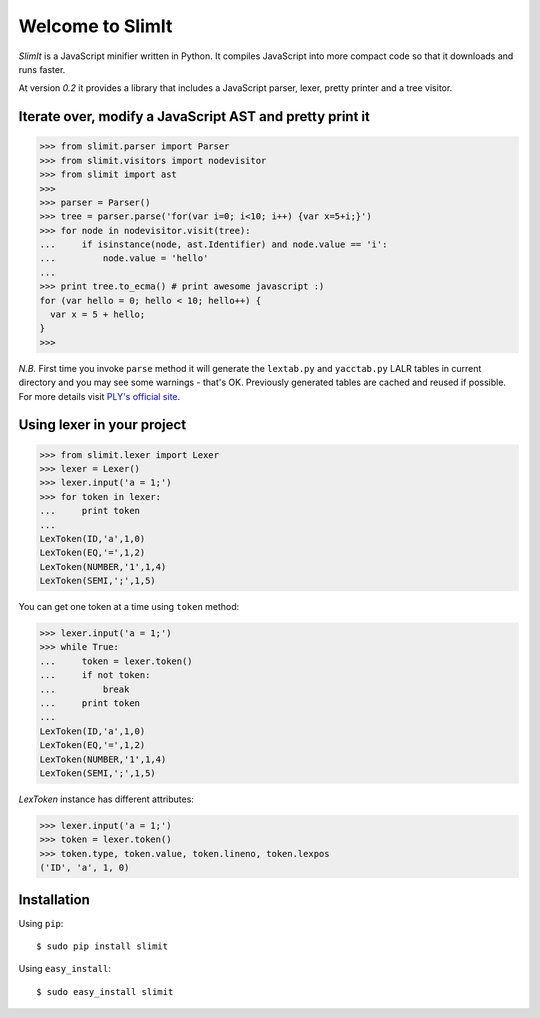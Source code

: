 Welcome to SlimIt
==================================

`SlimIt` is a JavaScript minifier written in Python.
It compiles JavaScript into more compact code so that it downloads
and runs faster.

At version `0.2` it provides a library that includes a JavaScript
parser, lexer, pretty printer and a tree visitor.

Iterate over, modify a JavaScript AST and pretty print it
---------------------------------------------------------

>>> from slimit.parser import Parser
>>> from slimit.visitors import nodevisitor
>>> from slimit import ast
>>>
>>> parser = Parser()
>>> tree = parser.parse('for(var i=0; i<10; i++) {var x=5+i;}')
>>> for node in nodevisitor.visit(tree):
...     if isinstance(node, ast.Identifier) and node.value == 'i':
...         node.value = 'hello'
...
>>> print tree.to_ecma() # print awesome javascript :)
for (var hello = 0; hello < 10; hello++) {
  var x = 5 + hello;
}
>>>

`N.B.` First time you invoke ``parse`` method it will generate the
``lextab.py`` and ``yacctab.py`` LALR tables in current directory and
you may see some warnings - that's OK. Previously generated tables
are cached and reused if possible. For more details visit `PLY's
official site <http://www.dabeaz.com/ply/ply.html>`_.


Using lexer in your project
---------------------------

>>> from slimit.lexer import Lexer
>>> lexer = Lexer()
>>> lexer.input('a = 1;')
>>> for token in lexer:
...     print token
...
LexToken(ID,'a',1,0)
LexToken(EQ,'=',1,2)
LexToken(NUMBER,'1',1,4)
LexToken(SEMI,';',1,5)

You can get one token at a time using ``token`` method:

>>> lexer.input('a = 1;')
>>> while True:
...     token = lexer.token()
...     if not token:
...         break
...     print token
...
LexToken(ID,'a',1,0)
LexToken(EQ,'=',1,2)
LexToken(NUMBER,'1',1,4)
LexToken(SEMI,';',1,5)

`LexToken` instance has different attributes:

>>> lexer.input('a = 1;')
>>> token = lexer.token()
>>> token.type, token.value, token.lineno, token.lexpos
('ID', 'a', 1, 0)

Installation
------------

Using ``pip``::

    $ sudo pip install slimit

Using ``easy_install``::

    $ sudo easy_install slimit
